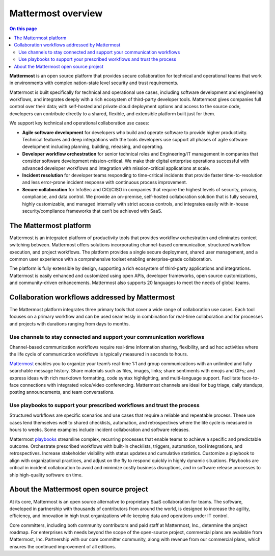 Mattermost overview
===================

.. contents:: On this page
    :backlinks: top
    :depth: 2

**Mattermost** is an open source platform that provides secure collaboration for technical and operational teams that work in environments with complex nation-state level security and trust requirements.

Mattermost is built specifically for technical and operational use cases, including software development and engineering workflows, and integrates deeply with a rich ecosystem of third-party developer tools. Mattermost gives companies full control over their data; with self-hosted and private cloud deployment options and access to the source code, developers can contribute directly to a shared, flexible, and extensible platform built just for them.

We support key technical and operational collaboration use cases:

- **Agile software development** for developers who build and operate software to provide higher productivity. Technical features and deep integrations with the tools developers use support all phases of agile software development including planning, building, releasing, and operating.

- **Developer workflow orchestration** for senior technical roles and Engineering/IT management in companies that consider software development mission-critical. We make their digital enterprise operations successful with advanced developer workflows and integration with mission-critical applications at scale.

- **Incident resolution** for developer teams responding to time-critical incidents that provide faster time-to-resolution and less error-prone incident response with continuous process improvement.

- **Secure collaboration** for InfoSec and CIO/CISO in companies that require the highest levels of security, privacy, compliance, and data control. We provide an on-premise, self-hosted collaboration solution that is fully secured, highly customizable, and managed internally with strict access controls, and integrates easily with in-house security/compliance frameworks that can’t be achieved with SaaS. 

The Mattermost platform
------------------------

Mattermost is an integrated platform of productivity tools that provides workflow orchestration and eliminates context switching between. Mattermost offers solutions incorporating channel-based communication, structured workflow execution, and project workflows. The platform provides a single secure deployment, shared user management, and a common user experience with a comprehensive toolset enabling enterprise-grade collaboration.

The platform is fully extensible by design, supporting a rich ecosystem of third-party applications and integrations. Mattermost is easily enhanced and customized using open APIs, developer frameworks, open source customizations, and community-driven enhancements. Mattermost also supports 20 languages to meet the needs of global teams.

Collaboration workflows addressed by Mattermost
-----------------------------------------------

The Mattermost platform integrates three primary tools that cover a wide range of collaboration use cases. Each tool focuses on a primary workflow and can be used seamlessly in combination for real-time collaboration and for processes and projects with durations ranging from days to months.

Use channels to stay connected and support your communication workflows
~~~~~~~~~~~~~~~~~~~~~~~~~~~~~~~~~~~~~~~~~~~~~~~~~~~~~~~~~~~~~~~~~~~~~~~

Channel-based communication workflows require real-time information sharing, flexibility, and ad hoc activities where the life cycle of communication workflows is typically measured in seconds to hours.

`Mattermost </guides/collaborate.html>`__ enables you to organize your team’s real-time 1:1 and group communications with an unlimited and fully searchable message history. Share materials such as files, images, links; share sentiments with emojis and GIFs; and express ideas with rich markdown formatting, code syntax highlighting, and multi-language support. Facilitate face-to-face connections with integrated voice/video conferencing. Mattermost channels are ideal for bug triage, daily standups, posting announcements, and team conversations.

.. image:: ../images/Channels_Hero.png
   :alt: An example of the Mattermost screen that includes teams, the channel sidebar, an active conversation in the center pane, reply threads in the right-hand pane.

Use playbooks to support your prescribed workflows and trust the process
~~~~~~~~~~~~~~~~~~~~~~~~~~~~~~~~~~~~~~~~~~~~~~~~~~~~~~~~~~~~~~~~~~~~~~~~

Structured workflows are specific scenarios and use cases that require a reliable and repeatable process. These use cases lend themselves well to shared checklists, automation, and retrospectives where the life cycle is measured in hours to weeks. Some examples include incident collaboration and software releases.

Mattermost `playbooks </guides/repeatable-processes.html>`__ streamline complex, recurring processes that enable teams to achieve a specific and predictable outcome. Orchestrate prescribed workflows with built-in checklists, triggers, automation, tool integrations, and retrospectives. Increase stakeholder visibility with status updates and cumulative statistics. Customize a playbook to align with organizational practices, and adjust on the fly to respond quickly in highly dynamic situations. Playbooks are critical in incident collaboration to avoid and minimize costly business disruptions, and in software release processes to ship high-quality software on time. 

.. image:: ../images/Playbooks_Hero.png
   :alt: An example of the Mattermost Playbooks screen that includes active run details in the right-hand pane.

About the Mattermost open source project
-----------------------------------------

At its core, Mattermost is an open source alternative to proprietary SaaS collaboration for teams. The software, developed in partnership with thousands of contributors from around the world, is designed to increase the agility, efficiency, and innovation in high trust organizations while keeping data and operations under IT control.

Core committers, including both community contributors and paid staff at Mattermost, Inc., determine the project roadmap. For enterprises with needs beyond the scope of the open-source project, commercial plans are available from Mattermost, Inc. Partnership with our core committer community, along with revenue from our commercial plans, which ensures the continued improvement of all editions.
